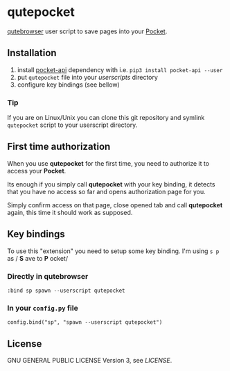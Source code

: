 * qutepocket

[[http://qutebrowser.org/][qutebrowser]] user script to save pages into your [[https://getpocket.com/][Pocket]].

** Installation

1. install [[https://pypi.org/project/pocket-api/][pocket-api]] dependency with i.e. =pip3 install pocket-api --user=
2. put =qutepocket= file into your /userscripts/ directory
3. configure key bindings (see bellow)

*** Tip

If you are on Linux/Unix you can clone this git repository and symlink =qutepocket= script to your userscript directory.

** First time authorization

When you use *qutepocket* for the first time, you need to authorize it to access
your *Pocket*.

Its enough if you simply call *qutepocket* with your key binding, it detects
that you have no access so far and opens authorization page for you.

Simply confirm access on that page, close opened tab and call *qutepocket*
again, this time it should work as supposed.

** Key bindings

To use this "extension" you need to setup some key binding. I'm using =s p= as / *S* ave to *P* ocket/

*** Directly in qutebrowser

#+BEGIN_SRC
:bind sp spawn --userscript qutepocket
#+END_SRC

*** In your =config.py= file

#+BEGIN_SRC
config.bind("sp", "spawn --userscript qutepocket")
#+END_SRC

** License

GNU GENERAL PUBLIC LICENSE Version 3, see [[LICENSE][LICENSE]].

